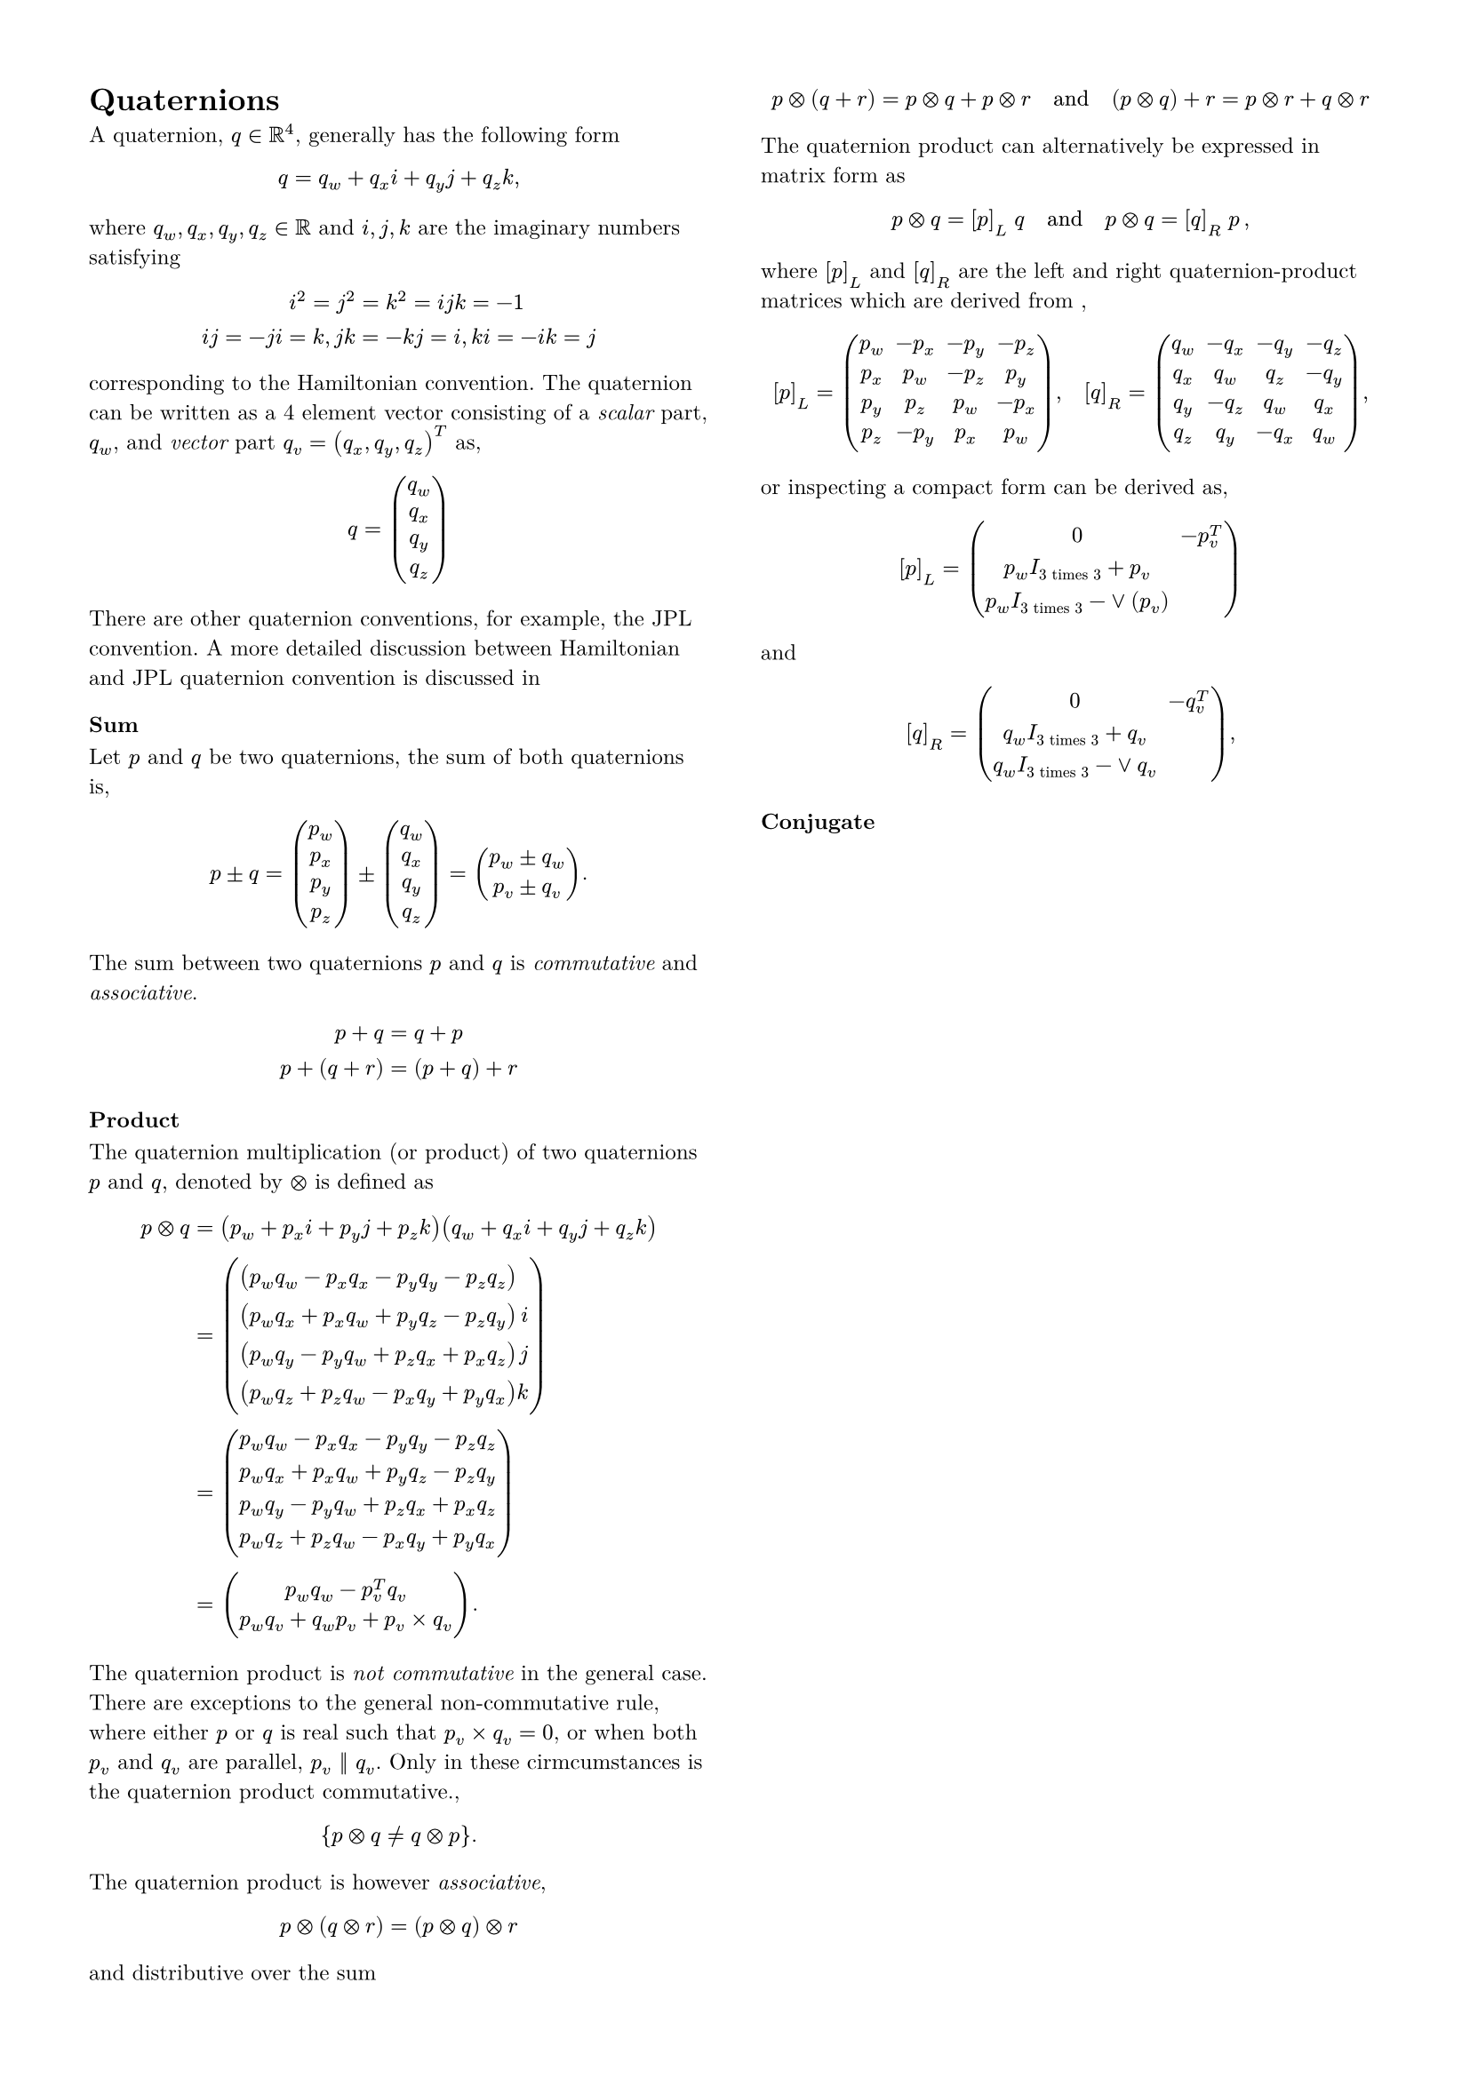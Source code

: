 #set page(columns: 2, margin: 0.5in)
#set text(
  font: "New Computer Modern",
  size: 9pt
)

= Quaternions

A quaternion, $q in RR^4$, generally has the following form

$
  q = q_w + q_x i + q_y j + q_z k,
$

where $q_w, q_x, q_y, q_z in RR$ and $i, j, k$ are the imaginary numbers
satisfying

$
    &i^2
    = j^2
    = k^2
    = i j k
    = -1 \
    i j = -j i &= k,
    j k = -k j = i,
    k i = -i k = j
$

corresponding to the Hamiltonian convention. The quaternion can be written as a
4 element vector consisting of a _scalar_ part, $q_w$, and _vector_ part $q_v
= (q_x, q_y, q_z)^T$ as,

$
  q = vec( q_w, q_x, q_y, q_z )
$

There are other quaternion conventions, for example, the JPL convention. A
more detailed discussion between Hamiltonian and JPL quaternion convention is
discussed in /* \cite{Sola2017} */


=== Sum

Let $p$ and $q$ be two quaternions, the sum of both
quaternions is,

$
  p plus.minus q =
  mat(p_w ; p_x ; p_y ; p_z)
  plus.minus
  mat(q_w ; q_x ; q_y ; q_z) =
  mat(p_w plus.minus q_w ; p_v plus.minus q_v).
$

The sum between two quaternions $p$ and $q$ is
_commutative_ and _associative_.

$
  p + q = q + p \
  p + (q + r) = (p + q) + r
$


=== Product

The quaternion multiplication (or product) of two quaternions $p$ and
$q$, denoted by $times.circle$ is defined as

$
  p times.circle q
    &=
    (p_w + p_x i + p_y j + p_z k)
    (q_w + q_x i + q_y j + q_z k) \
    &=
    mat(
      &(p_w q_w - p_x q_x - p_y q_y - p_z q_z)& ;
      &(p_w q_x + p_x q_w + p_y q_z - p_z q_y)& i;
      &(p_w q_y - p_y q_w + p_z q_x + p_x q_z)& j;
      &(p_w q_z + p_z q_w - p_x q_y + p_y q_x)& k;
    ) \
    &=
    mat(
      p_w q_w - p_x q_x - p_y q_y - p_z q_z ;
      p_w q_x + p_x q_w + p_y q_z - p_z q_y ;
      p_w q_y - p_y q_w + p_z q_x + p_x q_z ;
      p_w q_z + p_z q_w - p_x q_y + p_y q_x ;
    ) \
    &=
    mat(
      p_w q_w - p_v^T q_v ;
      p_w q_v + q_w p_v + p_v times q_v
    ).
$

The quaternion product is _not commutative_ in the general case. There
are exceptions to the general non-commutative rule, where either $p$ or
$q$ is real such that $p_v times q_v = 0$, or when both
$p_v$ and $q_v$ are parallel, $p_v || q_v$. Only in
these cirmcumstances is the quaternion product commutative.,

$
  {p times.circle q eq.not q times.circle p} .
$

The quaternion product is however _associative_,

$
  p times.circle (q times.circle r)
  = (p times.circle q) times.circle r
$

and distributive over the sum

$
  p times.circle (q + r) =
  p times.circle q + p times.circle r
  quad "and" quad
  (p times.circle q) + r =
  p times.circle r + q times.circle r
$

The quaternion product can alternatively be expressed in matrix form as

$
  p times.circle q = [p]_L thick q
  quad "and" quad
  p times.circle q = [q]_R thick p thin ,
$

where $[p]_L$ and $[q]_R$ are the left and right quaternion-product matrices
which are derived from
/*\eqref{eq:quaternion_product}*/,

$
  [p]_L =
  mat(
    p_w , -p_x , -p_y , -p_z ;
    p_x , p_w , -p_z , p_y ;
    p_y , p_z , p_w , -p_x ;
    p_z , -p_y , p_x , p_w
  ),
  quad
  [q]_R =
  mat(
    q_w , -q_x , -q_y , -q_z ;
    q_x , q_w , q_z , -q_y ;
    q_y , -q_z , q_w , q_x ;
    q_z , q_y , -q_x , q_w
  ),
$

or inspecting a compact form can be derived as,

$
  [p]_L =
  mat(
    0 , -p_v^T ;
    p_w I_"3 times 3" + p_v ;
    p_w I_"3 times 3" -or( p_v)
  )
$

and

$
  [q]_R =
  mat(
    0 , -q_v^T ;
    q_w I_"3 times 3" + q_v ;
    q_w I_"3 times 3" -or q_v
  ),
$

/*

where $\vee{\bullet}$ is the skew operator that produces a matrix cross
product matrix, and is defined as,

$
  \veev} =
  mat(
    0,     -v_{3},  v_{2} ;
    v_{3},      0, -v_{1} ;
    -v_{2}, v_{1},     0
  ),
  quad
  v} \in \real^{3}
$

*/


=== Conjugate

/*
The conjugate operator for quaternion, ${(\bullet)}^{\ast}$, is defined
as

$
  q^ast
  =
  mat(
    q_w ;
    - q_v
  )
  =
  mat(
    q_w ;
    - q_x ;
    - q_y ;
    - q_z
  ).
$

This has the properties

$
  q times.circle q^"-1"
  = q^"-1" times.circle q
  = q_{w}^{2} + q_{x}^{2} + q_{y}^{2} + q_{z}^{2}
  =
  mat(
    q_{w}^{2} + q_{x}^{2} + q_{y}^{2} + q_{z}^{2} ;
    0}
  ),
$

and

$
  (p times.circle q)^{\ast}
  = q^{\ast} times.circle p^{\ast}.
$



=== Norm

The norm of a quaternion is defined by

$
  \norm{q &= \sqrt{q times.circle q^{\ast}} ;
    &= \sqrt{q^{\ast} times.circle q ;
    &= \sqrt{q_{w}^{2} + q_{x}^{2} + q_{y}^{2} + q_{z}^{2}}
    thin \in \real,
$

and has the property

$
  \norm{p times.circle q} =
  \norm{q times.circle p} =
  \norm{p} \norm{q}
$


=== Quaternion from Two Vectors

TODO: Need to reword the beginning.
Using the properties of the cross and dot product

$
  \begin{align}
    u} \cdot v} &=
      \norm{u}} \normv} \cos \theta ;
    \norm{u} times v}} &=
      \norm{u}} \normv} \norm{\sin \theta} ,
  \end{align}
$

the axis angle, $\boldsymbol{\theta} \in \real^{3}$, can be obtained from
$u}$ and $v}$ with

$
  \begin{align}
    %-- Axis-angle
    \boldsymbol{\theta} &= \theta e} ;
    % -- Angle
    \theta &= \cos^"-1"(
      \dfrac{u} \cdot v}}
            {\norm{u}} \normv}}
    ) quad , thin \theta \in \real ;
    % -- Axis
    e} &=
      \dfrac{u} times v}}{\norm{u} times v}}}
      quad , thin e} \in \real^{3}
  \end{align}
$

where $e}$ is the unit vector that defines the rotation axis and
$\theta$ is the rotation angle about $e}$. Once the axis angle,
$\boldsymbol{\theta}$, is obtained a quaternion can be formed

$
  q =
    \cos \dfrac{\theta}{2}
    + i) \sin \dfrac{\theta}{2} e_{x}
    + j) \sin \dfrac{\theta}{2} e_{y}
    + k) \sin \dfrac{\theta}{2} e_{z}
$


=== Example: Attitude from gravity and accelerometer vectors

In robotics knowing the attitude of the system is often required. An
Inertial Measurement Unit (IMU) is commonly used to obtain this information.
Using the method described previously, a gravity vector along with an
accelerometer measurement vector can be used to obtain an attitude in form of a
quaternion.

Let $g} \in \Real{3}$ be the gravity vector, and $a}_{m} \in
\Real{3}$ be the accelerometer measurement from an IMU. With the two vectors
$g}$ and $a}_{m}$ a quaternion $q_{WS}$ expressing the rotation
of the IMU sensor frame, $\frame_{S}$, with respect to the world frame,
$\frame_{W}$, can be calculated given that values for $g}$ and
$a}_{m}$ are known. For example let

$
  \begin{align}
    % -- Gravity vector
    g} &= mat( 0 & 0 & -9.81 )^T ;
    % -- Accelerometer measurement vector
    a}_{m} &=
      mat(
        9.2681 &
        -0.310816 &
        -3.14984
        )^T
    ,
  \end{align}
$

taken from the first measurement of the <code>imu_april</code> calibration
sequence of the EuRoC MAV dataset.

Before calculating the axis-angle, however, it should be noted that when an
accelerometer is at rest the measurement reading in the z-axis is positive
instead of negative. The reason is accelerometers measures acceleration by
measuring the displacement of a proof mass that is suspended with springs. For
example, if gravity is ignored and the accelerometer moves upwards, the proof
mass will be displaced towards the bottom of the accelerometer. This is
interpreted as an acceleration in the upwards direction, and so when the
accelerometer is at rest on a flat surface, gravity pulls on the proof mass
yeilding a positive measurement in the upwards direction. To resolve this issue
the gravity vector is negated, and so $u} = -g}$ and
$v} = a}_{m}$. Using :eq:$axis_angle$ the axis-angle obtained
is:

$
  \begin{align}
    % -- Axis-Angle
    \theta &= 1.8982 ;
    e} &= \Transpose{
      mat(
        0.03352 &
        0.99944 &
        0.00000
      )
    }
  \end{align}
$

Finally the quaternion, $q_{WS}$, can be calculated using
:eq:$axis_angle_to_quaternion$ resulting in

$
  \begin{align}
    q_{WS} = \Transpose{
      mat(
        0.58240 &
        0.02725 &
        0.81245 &
        0.00000
      )
    } thin .
  \end{align}
$



=== Quaternion to Rotation Matrix

$
  \rot\{q \} = mat(
    q_w^2 + q_x^2 - q_y^2 - q_z^2
    & 2(q_x q_y - q_w q_z)
    & 2(q_x q_z + q_w q_y) ;
    2(q_x q_y + q_w q_z)
    & q_w^2 - q_x^2 + q_y^2 - q_z^2
    & 2(q_y q_z - q_w q_x) ;
    2(q_x q_y - q_w q_y)
    & 2(q_y q_z + q_w q_x)
    & q_w^2 - q_x^2 - q_y^2 + q_z^2
  )
$


=== Rotation Matrix to Quaternion

$
  \begin{align}
    q_w &= \dfrac{\sqrt{1 + m_{11} + m_{22} + m_{33}}}{2} ;
    q_x &= \dfrac{m_{32} - m_{23}}{4 q_w} ;
    q_y &= \dfrac{m_{13} - m_{31}}{4 q_w} ;
    q_z &= \dfrac{m_{21} - m_{02}}{4 q_w}
  \end{align}
$

Note, while the equations seems straight forward in practice, however,the trace
of the rotation matrix need to be checked inorder to guarantee correctness.

*/
